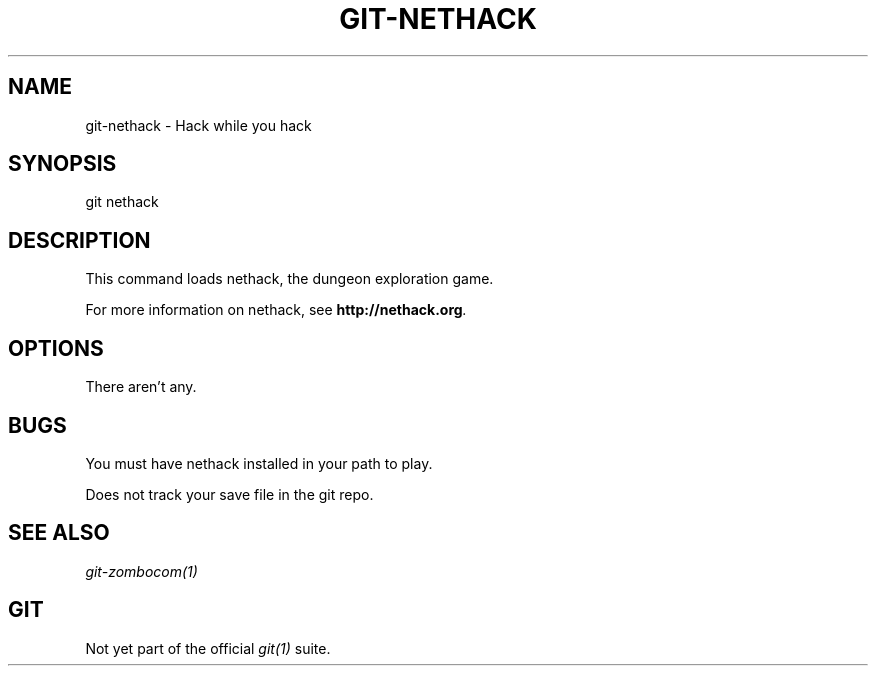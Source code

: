 .TH GIT-NETHACK 1
.CT 1 files prog_other
.SH NAME
git-nethack \- Hack while you hack
.SH SYNOPSIS
git nethack
.SH DESCRIPTION
This command loads nethack, the dungeon exploration game.

For more information on nethack, see
.BI http://nethack.org .

.SH OPTIONS

There aren't any.

.SH BUGS
You must have nethack installed in your path to play.

Does not track your save file in the git repo.

.SH SEE ALSO
.IR git-zombocom(1)

.SH GIT
Not yet part of the official
.I git(1)
suite.
